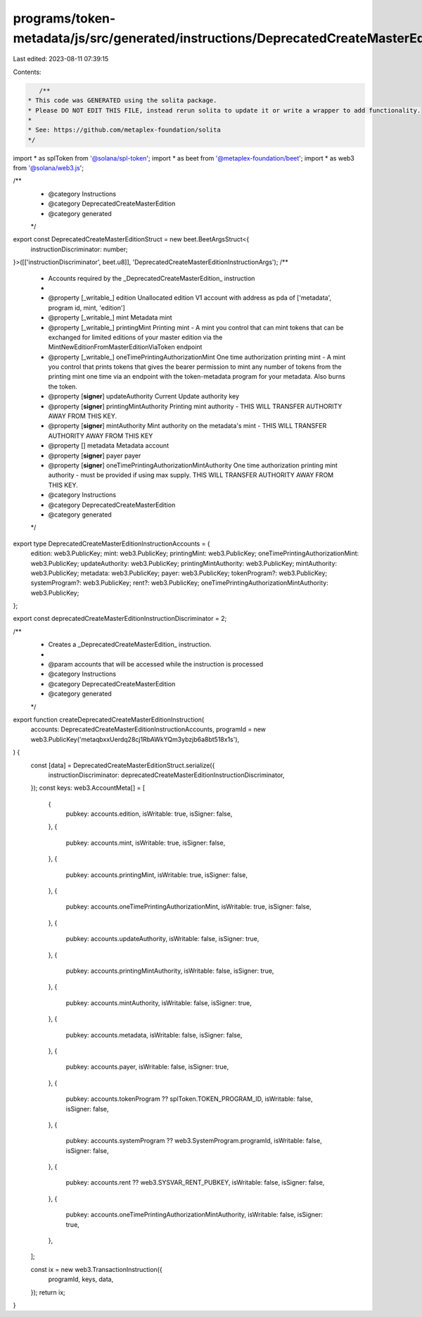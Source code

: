 programs/token-metadata/js/src/generated/instructions/DeprecatedCreateMasterEdition.ts
======================================================================================

Last edited: 2023-08-11 07:39:15

Contents:

.. code-block:: ts

    /**
 * This code was GENERATED using the solita package.
 * Please DO NOT EDIT THIS FILE, instead rerun solita to update it or write a wrapper to add functionality.
 *
 * See: https://github.com/metaplex-foundation/solita
 */

import * as splToken from '@solana/spl-token';
import * as beet from '@metaplex-foundation/beet';
import * as web3 from '@solana/web3.js';

/**
 * @category Instructions
 * @category DeprecatedCreateMasterEdition
 * @category generated
 */
export const DeprecatedCreateMasterEditionStruct = new beet.BeetArgsStruct<{
  instructionDiscriminator: number;
}>([['instructionDiscriminator', beet.u8]], 'DeprecatedCreateMasterEditionInstructionArgs');
/**
 * Accounts required by the _DeprecatedCreateMasterEdition_ instruction
 *
 * @property [_writable_] edition Unallocated edition V1 account with address as pda of ['metadata', program id, mint, 'edition']
 * @property [_writable_] mint Metadata mint
 * @property [_writable_] printingMint Printing mint - A mint you control that can mint tokens that can be exchanged for limited editions of your master edition via the MintNewEditionFromMasterEditionViaToken endpoint
 * @property [_writable_] oneTimePrintingAuthorizationMint One time authorization printing mint - A mint you control that prints tokens that gives the bearer permission to mint any number of tokens from the printing mint one time via an endpoint with the token-metadata program for your metadata. Also burns the token.
 * @property [**signer**] updateAuthority Current Update authority key
 * @property [**signer**] printingMintAuthority Printing mint authority - THIS WILL TRANSFER AUTHORITY AWAY FROM THIS KEY.
 * @property [**signer**] mintAuthority Mint authority on the metadata's mint - THIS WILL TRANSFER AUTHORITY AWAY FROM THIS KEY
 * @property [] metadata Metadata account
 * @property [**signer**] payer payer
 * @property [**signer**] oneTimePrintingAuthorizationMintAuthority One time authorization printing mint authority - must be provided if using max supply. THIS WILL TRANSFER AUTHORITY AWAY FROM THIS KEY.
 * @category Instructions
 * @category DeprecatedCreateMasterEdition
 * @category generated
 */
export type DeprecatedCreateMasterEditionInstructionAccounts = {
  edition: web3.PublicKey;
  mint: web3.PublicKey;
  printingMint: web3.PublicKey;
  oneTimePrintingAuthorizationMint: web3.PublicKey;
  updateAuthority: web3.PublicKey;
  printingMintAuthority: web3.PublicKey;
  mintAuthority: web3.PublicKey;
  metadata: web3.PublicKey;
  payer: web3.PublicKey;
  tokenProgram?: web3.PublicKey;
  systemProgram?: web3.PublicKey;
  rent?: web3.PublicKey;
  oneTimePrintingAuthorizationMintAuthority: web3.PublicKey;
};

export const deprecatedCreateMasterEditionInstructionDiscriminator = 2;

/**
 * Creates a _DeprecatedCreateMasterEdition_ instruction.
 *
 * @param accounts that will be accessed while the instruction is processed
 * @category Instructions
 * @category DeprecatedCreateMasterEdition
 * @category generated
 */
export function createDeprecatedCreateMasterEditionInstruction(
  accounts: DeprecatedCreateMasterEditionInstructionAccounts,
  programId = new web3.PublicKey('metaqbxxUerdq28cj1RbAWkYQm3ybzjb6a8bt518x1s'),
) {
  const [data] = DeprecatedCreateMasterEditionStruct.serialize({
    instructionDiscriminator: deprecatedCreateMasterEditionInstructionDiscriminator,
  });
  const keys: web3.AccountMeta[] = [
    {
      pubkey: accounts.edition,
      isWritable: true,
      isSigner: false,
    },
    {
      pubkey: accounts.mint,
      isWritable: true,
      isSigner: false,
    },
    {
      pubkey: accounts.printingMint,
      isWritable: true,
      isSigner: false,
    },
    {
      pubkey: accounts.oneTimePrintingAuthorizationMint,
      isWritable: true,
      isSigner: false,
    },
    {
      pubkey: accounts.updateAuthority,
      isWritable: false,
      isSigner: true,
    },
    {
      pubkey: accounts.printingMintAuthority,
      isWritable: false,
      isSigner: true,
    },
    {
      pubkey: accounts.mintAuthority,
      isWritable: false,
      isSigner: true,
    },
    {
      pubkey: accounts.metadata,
      isWritable: false,
      isSigner: false,
    },
    {
      pubkey: accounts.payer,
      isWritable: false,
      isSigner: true,
    },
    {
      pubkey: accounts.tokenProgram ?? splToken.TOKEN_PROGRAM_ID,
      isWritable: false,
      isSigner: false,
    },
    {
      pubkey: accounts.systemProgram ?? web3.SystemProgram.programId,
      isWritable: false,
      isSigner: false,
    },
    {
      pubkey: accounts.rent ?? web3.SYSVAR_RENT_PUBKEY,
      isWritable: false,
      isSigner: false,
    },
    {
      pubkey: accounts.oneTimePrintingAuthorizationMintAuthority,
      isWritable: false,
      isSigner: true,
    },
  ];

  const ix = new web3.TransactionInstruction({
    programId,
    keys,
    data,
  });
  return ix;
}


